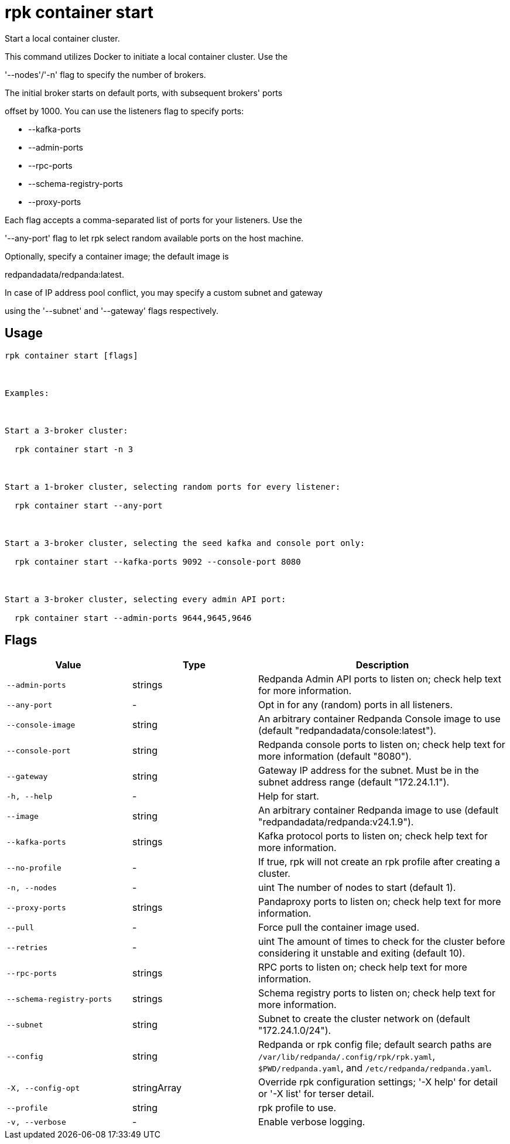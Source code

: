 = rpk container start
:description: rpk container start

Start a local container cluster.

This command utilizes Docker to initiate a local container cluster. Use the
'--nodes'/'-n' flag to specify the number of brokers.

The initial broker starts on default ports, with subsequent brokers' ports
offset by 1000. You can use the listeners flag to specify ports:

  * --kafka-ports
  * --admin-ports
  * --rpc-ports
  * --schema-registry-ports
  * --proxy-ports

Each flag accepts a comma-separated list of ports for your listeners. Use the
'--any-port' flag to let rpk select random available ports on the host machine.

Optionally, specify a container image; the default image is
redpandadata/redpanda:latest.

In case of IP address pool conflict, you may specify a custom subnet and gateway
using the '--subnet' and '--gateway' flags respectively.

== Usage

[,bash]
----
rpk container start [flags]

Examples:

Start a 3-broker cluster:
  rpk container start -n 3

Start a 1-broker cluster, selecting random ports for every listener:
  rpk container start --any-port

Start a 3-broker cluster, selecting the seed kafka and console port only:
  rpk container start --kafka-ports 9092 --console-port 8080

Start a 3-broker cluster, selecting every admin API port:
  rpk container start --admin-ports 9644,9645,9646
----

== Flags

[cols="1m,1a,2a"]
|===
|*Value* |*Type* |*Description*

|--admin-ports |strings |Redpanda Admin API ports to listen on; check help text for more information.

|--any-port |- |Opt in for any (random) ports in all listeners.

|--console-image |string |An arbitrary container Redpanda Console image to use (default "redpandadata/console:latest").

|--console-port |string |Redpanda console ports to listen on; check help text for more information (default "8080").

|--gateway |string |Gateway IP address for the subnet. Must be in the subnet address range (default "172.24.1.1").

|-h, --help |- |Help for start.

|--image |string |An arbitrary container Redpanda image to use (default "redpandadata/redpanda:v24.1.9").

|--kafka-ports |strings |Kafka protocol ports to listen on; check help text for more information.

|--no-profile |- |If true, rpk will not create an rpk profile after creating a cluster.

|-n, --nodes |- |uint                      The number of nodes to start (default 1).

|--proxy-ports |strings |Pandaproxy ports to listen on; check help text for more information.

|--pull |- |Force pull the container image used.

|--retries |- |uint                    The amount of times to check for the cluster before considering it unstable and exiting (default 10).

|--rpc-ports |strings |RPC ports to listen on; check help text for more information.

|--schema-registry-ports |strings |Schema registry ports to listen on; check help text for more information.

|--subnet |string |Subnet to create the cluster network on (default "172.24.1.0/24").

|--config |string |Redpanda or rpk config file; default search paths are `/var/lib/redpanda/.config/rpk/rpk.yaml`, `$PWD/redpanda.yaml`, and `/etc/redpanda/redpanda.yaml`.

|-X, --config-opt |stringArray |Override rpk configuration settings; '-X help' for detail or '-X list' for terser detail.

|--profile |string |rpk profile to use.

|-v, --verbose |- |Enable verbose logging.
|===